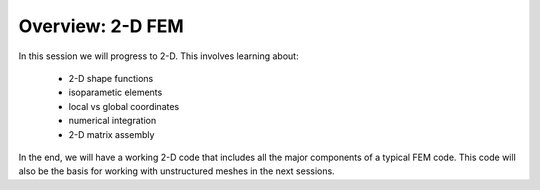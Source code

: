 Overview: 2-D FEM
===========================

In this session we will progress to 2-D. This involves learning about:

    * 2-D shape functions
    * isoparametic elements
    * local vs global coordinates
    * numerical integration
    * 2-D matrix assembly

In the end, we will have a working 2-D code that includes all the major components of a typical FEM code. This code will also be the basis for working with unstructured meshes in the next sessions.